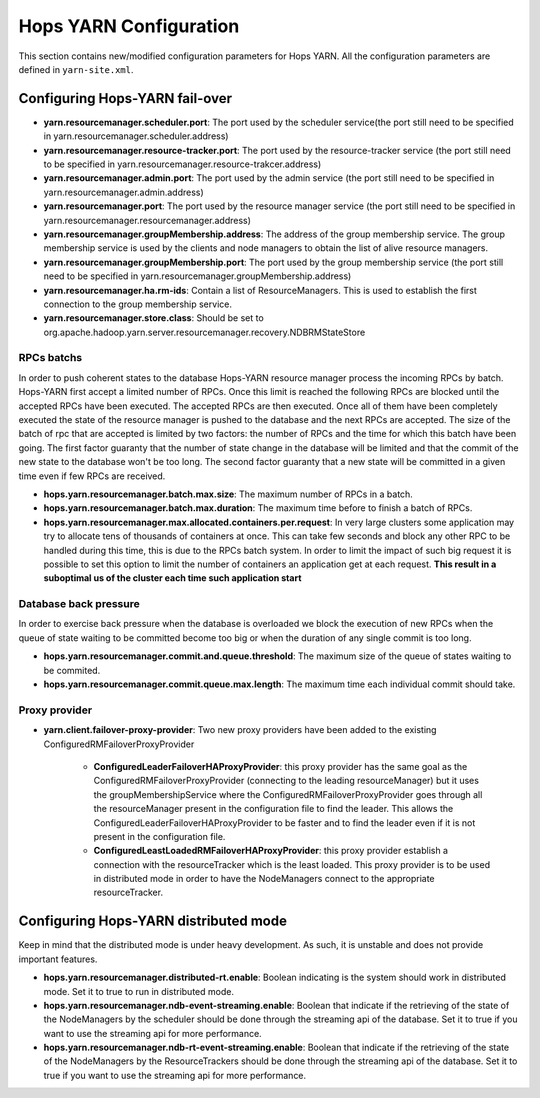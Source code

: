 .. _hops_yarn_Configuration:
Hops YARN Configuration
========================

This section contains new/modified configuration parameters for Hops YARN. All the configuration parameters are defined in ``yarn-site.xml``.

Configuring Hops-YARN fail-over
-------------------------------
* **yarn.resourcemanager.scheduler.port**: The port used by the scheduler service(the port still need to be specified in yarn.resourcemanager.scheduler.address)

* **yarn.resourcemanager.resource-tracker.port**: The port used by the resource-tracker service (the port still need to be specified in yarn.resourcemanager.resource-trakcer.address)

* **yarn.resourcemanager.admin.port**: The port used by the admin service (the port still need to be specified in yarn.resourcemanager.admin.address)

* **yarn.resourcemanager.port**: The port used by the resource manager service (the port still need to be specified in yarn.resourcemanager.resourcemanager.address)

* **yarn.resourcemanager.groupMembership.address**: The address of the group membership service. The group membership service is used by the clients and node managers to obtain the list of alive resource managers.

* **yarn.resourcemanager.groupMembership.port**: The port used by the group membership service (the port still need to be specified in yarn.resourcemanager.groupMembership.address)

* **yarn.resourcemanager.ha.rm-ids**: Contain a list of ResourceManagers. This is used to establish the first connection to the group membership service.

* **yarn.resourcemanager.store.class**: Should be set to org.apache.hadoop.yarn.server.resourcemanager.recovery.NDBRMStateStore

RPCs batchs
...........
In order to push coherent states to the database Hops-YARN resource manager process the incoming RPCs by batch. Hops-YARN first accept a limited number of RPCs. Once this limit is reached the following RPCs are blocked until the accepted RPCs have been executed. The accepted RPCs are then executed. Once all of them have been completely executed the state of the resource manager is pushed to the database and the next RPCs are accepted.
The size of the batch of rpc that are accepted is limited by two factors: the number of RPCs and the time for which this batch have been going. The first factor guaranty that the number of state change in the database will be limited and that the commit of the new state to the database won't be too long. The second factor guaranty that a new state will be committed in a given time even if few RPCs are received.

* **hops.yarn.resourcemanager.batch.max.size**: The maximum number of RPCs in a batch. 

* **hops.yarn.resourcemanager.batch.max.duration**: The maximum time before to finish a batch of RPCs.

* **hops.yarn.resourcemanager.max.allocated.containers.per.request**: In very large clusters some application may try to allocate tens of thousands of containers at once. This can take few seconds and block any other RPC to be handled during this time, this is due to the RPCs batch system. In order to limit the impact of such big request it is possible to set this option to limit the number of containers an application get at each request. **This result in a suboptimal us of the cluster each time such application start**

Database back pressure
......................

In order to exercise back pressure when the database is overloaded we block the execution of new RPCs when the queue of state waiting to be committed become too big or when the duration of any single commit is too long.

* **hops.yarn.resourcemanager.commit.and.queue.threshold**: The maximum size of the queue of states waiting to be commited.

* **hops.yarn.resourcemanager.commit.queue.max.length**: The maximum time each individual commit should take.

Proxy provider
..............
* **yarn.client.failover-proxy-provider**: Two new proxy providers have been added to the existing ConfiguredRMFailoverProxyProvider

     *  **ConfiguredLeaderFailoverHAProxyProvider**: this proxy provider has the same goal as the ConfiguredRMFailoverProxyProvider (connecting to the leading resourceManager) but it uses the groupMembershipService where the ConfiguredRMFailoverProxyProvider goes through all the resourceManager present in the configuration file to find the leader. This allows the ConfiguredLeaderFailoverHAProxyProvider to be faster and to find the leader even if it is not present in the configuration file.
     * **ConfiguredLeastLoadedRMFailoverHAProxyProvider**: this proxy provider establish a connection with the resourceTracker which is the least loaded. This proxy provider is to be used in distributed mode in order to have the NodeManagers connect to the appropriate resourceTracker.

Configuring Hops-YARN distributed mode
--------------------------------------
Keep in mind that the distributed mode is under heavy development. As such, it is unstable and does not provide important features.

* **hops.yarn.resourcemanager.distributed-rt.enable**: Boolean indicating is the system should work in distributed mode. Set it to true to run in distributed mode.

* **hops.yarn.resourcemanager.ndb-event-streaming.enable**: Boolean that indicate if the retrieving of the state of the NodeManagers by the scheduler should be done through the streaming api of the database. Set it to true if you want to use the streaming api for more performance.

* **hops.yarn.resourcemanager.ndb-rt-event-streaming.enable**: Boolean that indicate if the retrieving of the state of the NodeManagers by the ResourceTrackers should be done through the streaming api of the database. Set it to true if you want to use the streaming api for more performance.

